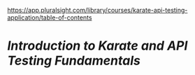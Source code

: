 https://app.pluralsight.com/library/courses/karate-api-testing-application/table-of-contents

* [[Introduction to Karate and API Testing Fundamentals]]
:PROPERTIES:
:CUSTOM_ID: introduction-to-karate-and-api-testing-fundamentals
:END:
